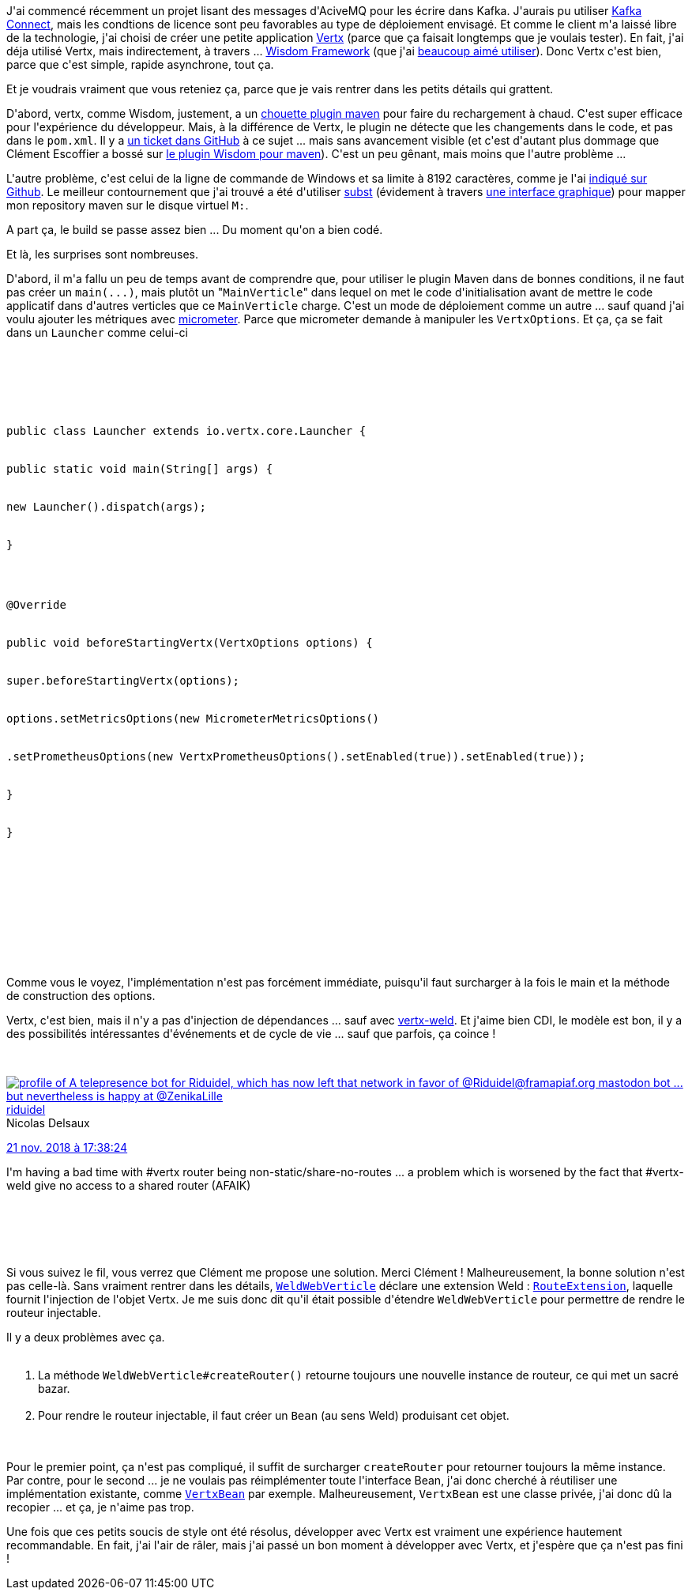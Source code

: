 :jbake-type: post
:jbake-status: published
:jbake-title: Vertx, c'est vachement bien !
:jbake-tags: java,maven,programming,vertx,_mois_nov.,_année_2018
:jbake-date: 2018-11-23
:jbake-depth: ../../../../
:jbake-uri: wordpress/2018/11/23/vertx-cest-vachement-bien.adoc
:jbake-excerpt: 
:jbake-source: https://riduidel.wordpress.com/2018/11/23/vertx-cest-vachement-bien/
:jbake-style: wordpress

++++
<p>
J'ai commencé récemment un projet lisant des messages d'AciveMQ pour les écrire dans Kafka. J'aurais pu utiliser <a href="https://www.confluent.io/connector/kafka-connect-activemq/">Kafka Connect</a>, mais les condtions de licence sont peu favorables au type de déploiement envisagé. Et comme le client m'a laissé libre de la technologie, j'ai choisi de créer une petite application <a href="https://vertx.io/">Vertx</a> (parce que ça faisait longtemps que je voulais tester). En fait, j'ai déja utilisé Vertx, mais indirectement, à travers ... <a href="http://wisdom-framework.org/">Wisdom Framework</a> (que j'ai <a href="https://riduidel.wordpress.com/2014/06/20/un-peu-de-wisdom-ca-fera-du-bien/">beaucoup aimé utiliser</a>). Donc Vertx c'est bien, parce que c'est simple, rapide asynchrone, tout ça.
</p>
<p>
Et je voudrais vraiment que vous reteniez ça, parce que je vais rentrer dans les petits détails qui grattent.
</p>
<p>
D'abord, vertx, comme Wisdom, justement, a un <a href="https://reactiverse.io/vertx-maven-plugin/">chouette plugin maven</a> pour faire du rechargement à chaud. C'est super efficace pour l'expérience du développeur. Mais, à la différence de Vertx, le plugin ne détecte que les changements dans le code, et pas dans le <code>pom.xml</code>. Il y a <a href="https://github.com/reactiverse/vertx-maven-plugin/issues/7">un ticket dans GitHub</a> à ce sujet ... mais sans avancement visible (et c'est d'autant plus dommage que Clément Escoffier a bossé sur <a href="https://github.com/wisdom-framework/wisdom/issues/318">le plugin Wisdom pour maven</a>). C'est un peu gênant, mais moins que l'autre problème ...
</p>
<p>
L'autre problème, c'est celui de la ligne de commande de Windows et sa limite à 8192 caractères, comme je l'ai <a href="https://github.com/reactiverse/vertx-maven-plugin/issues/79">indiqué sur Github</a>. Le meilleur contournement que j'ai trouvé a été d'utiliser <a href="https://docs.microsoft.com/en-us/windows-server/administration/windows-commands/subst">subst</a> (évidement à travers <a href="https://www.ntwind.com/software/utilities/visual-subst.html">une interface graphique</a>) pour mapper mon repository maven sur le disque virtuel <code>M:</code>.
</p>
<p>
A part ça, le build se passe assez bien ... Du moment qu'on a bien codé.
</p>
<p>
Et là, les surprises sont nombreuses.
</p>
<p>
D'abord, il m'a fallu un peu de temps avant de comprendre que, pour utiliser le plugin Maven dans de bonnes conditions, il ne faut pas créer un <code>main(...)</code>, mais plutôt un "<code>MainVerticle</code>" dans lequel on met le code d'initialisation avant de mettre le code applicatif dans d'autres verticles que ce <code>MainVerticle</code> charge. C'est un mode de déploiement comme un autre ... sauf quand j'ai voulu ajouter les métriques avec <a href="https://vertx.io/docs/vertx-micrometer-metrics/java/">micrometer</a>. Parce que micrometer demande à manipuler les <code>VertxOptions</code>. Et ça, ça se fait dans un <code>Launcher</code> comme celui-ci
</p>
<p>
<pre class='github'>
<br/>
<code>
<br/>
<html><head></head><body><pre style="word-wrap: break-word; white-space: pre-wrap;">public class Launcher extends io.vertx.core.Launcher {
<br/>
public static void main(String[] args) {
<br/>
new Launcher().dispatch(args);
<br/>
}
</p>
<p>
@Override
<br/>
public void beforeStartingVertx(VertxOptions options) {
<br/>
super.beforeStartingVertx(options);
<br/>
options.setMetricsOptions(new MicrometerMetricsOptions()
<br/>
.setPrometheusOptions(new VertxPrometheusOptions().setEnabled(true)).setEnabled(true));
<br/>
}
<br/>
}
<br/>
</pre></body></html>
<br/>
</code>
<br/>
</pre>
<br/>
Comme vous le voyez, l'implémentation n'est pas forcément immédiate, puisqu'il faut surcharger à la fois le main et la méthode de construction des options.
</p>
<p>
Vertx, c'est bien, mais il n'y a pas d'injection de dépendances ... sauf avec <a href="http://docs.jboss.org/weld/weld-vertx/latest/">vertx-weld</a>. Et j'aime bien CDI, le modèle est bon, il y a des possibilités intéressantes d'événements et de cycle de vie ... sauf que parfois, ça coince !
</p>
<p>
<div class='twitter'>
<br/>
<span class="twitter_status">
</p>
<p>
<span class="author">
</p>
<p>
<a href="http://twitter.com/riduidel" class="screenName"><img src="http://pbs.twimg.com/profile_images/684981155/santang-conan-le-barbarux_mini.png" alt="profile of A telepresence bot for Riduidel, which has now left that network in favor of @Riduidel@framapiaf.org mastodon bot ... but nevertheless is happy at @ZenikaLille"/>riduidel</a>
<br/>
<span class="name">Nicolas Delsaux</span>
</p>
<p>
</span>
</p>
<p>
<a href="https://twitter.com/riduidel/status/1 065 283 297 138 393 088" class="date">21 nov. 2018 à 17:38:24</a>
</p>
<p>
<span class="content">
</p>
<p>
<span class="text">I'm having a bad time with #vertx router being non-static/share-no-routes ... a problem which is worsened by the fact that #vertx-weld give no access to a shared router (AFAIK)</span>
</p>
<p>
<span class="medias">
<br/>
</span>
</p>
<p>
</span>
</p>
<p>
<span class="twitter_status_end"/>
<br/>
</span>
<br/>
</div>
</p>
<p>
Si vous suivez le fil, vous verrez que Clément me propose une solution. Merci Clément ! Malheureusement, la bonne solution n'est pas celle-là. Sans vraiment rentrer dans les détails, <a href="https://github.com/weld/weld-vertx/blob/master/web/src/main/java/org/jboss/weld/vertx/web/WeldWebVerticle.java"><code>WeldWebVerticle</code></a> déclare une extension Weld : <a href="https://github.com/weld/weld-vertx/blob/6f92e5b1f37091e51141fb91c37b303bc1f745c5/web/src/main/java/org/jboss/weld/vertx/web/RouteExtension.java"><code>RouteExtension</code></a>, laquelle fournit l'injection de l'objet Vertx. Je me suis donc dit qu'il était possible d'étendre <code>WeldWebVerticle</code> pour permettre de rendre le routeur injectable.
</p>
<p>
Il y a deux problèmes avec ça.
<br/>
<ol>
<br/>
<li>La méthode <code>WeldWebVerticle#createRouter()</code> retourne toujours une nouvelle instance de routeur, ce qui met un sacré bazar.</li>
<br/>
<li>Pour rendre le routeur injectable, il faut créer un <code>Bean</code> (au sens Weld) produisant cet objet.</li>
<br/>
</ol>
<br/>
Pour le premier point, ça n'est pas compliqué, il suffit de surcharger <code>createRouter</code> pour retourner toujours la même instance. Par contre, pour le second ... je ne voulais pas réimplémenter toute l'interface Bean, j'ai donc cherché à réutiliser une implémentation existante, comme <a href="https://github.com/weld/weld-vertx/commit/04bb4a66fc6a1d9145e420c7be6b36306a5b0d36"><code>VertxBean</code></a> par exemple. Malheureusement, <code>VertxBean</code> est une classe privée, j'ai donc dû la recopier ... et ça, je n'aime pas trop.
</p>
<p>
Une fois que ces petits soucis de style ont été résolus, développer avec Vertx est vraiment une expérience hautement recommandable. En fait, j'ai l'air de râler, mais j'ai passé un bon moment à développer avec Vertx, et j'espère que ça n'est pas fini !
</p>
++++
